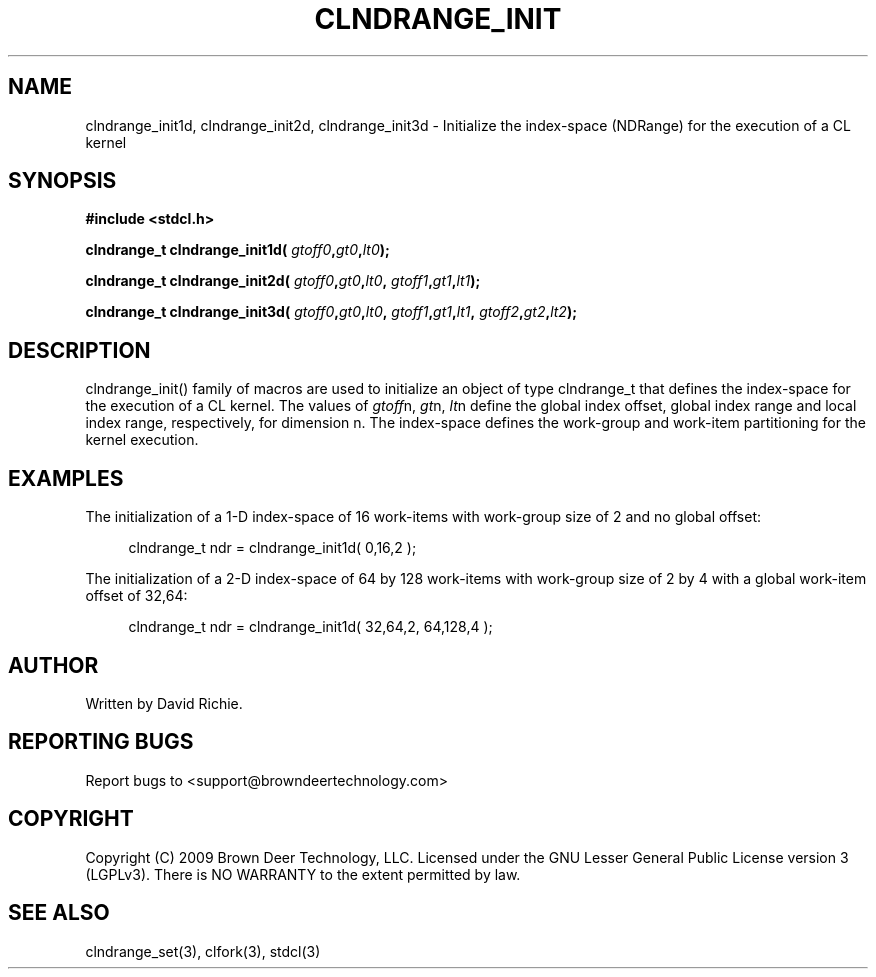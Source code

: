 .TH CLNDRANGE_INIT "3" "2010-8-12" "libstdcl-1.0" "Standard Compute Layer (CL) Manual"
.SH NAME
clndrange_init1d, clndrange_init2d, clndrange_init3d - Initialize the index-space (NDRange) for the execution of a CL kernel
.SH SYNOPSIS
.B #include <stdcl.h>
.sp
.BI "clndrange_t clndrange_init1d( " gtoff0 "," gt0 "," lt0 );
.sp
.BI "clndrange_t clndrange_init2d( " gtoff0 "," gt0 "," lt0 ", " gtoff1 "," gt1 "," lt1 );
.sp
.BI "clndrange_t clndrange_init3d( " gtoff0 "," gt0 "," lt0 ", " gtoff1 "," gt1 "," lt1 ", " gtoff2 "," gt2 "," lt2 );
.SH DESCRIPTION
clndrange_init() family of macros are used to initialize an object of type
clndrange_t that defines the index-space for the execution of a CL kernel.  
The values of \fIgtoff\fPn, \fIgt\fPn, \fIlt\fPn define the global index
offset, global index range and local index range, respectively, for 
dimension n.  The index-space defines the work-group and work-item
partitioning for the kernel execution.
.SH EXAMPLES
The initialization of a 1-D index-space of 16 work-items with work-group size of 2 and no global offset:
.sp
.in +4n
.nf
    clndrange_t ndr = clndrange_init1d( 0,16,2 );
.fi
.in
.PP
The initialization of a 2-D index-space of 64 by 128 work-items with work-group
size of 2 by 4 with a global work-item offset of 32,64:
.sp
.in +4n
.nf
    clndrange_t ndr = clndrange_init1d( 32,64,2, 64,128,4 );
.fi
.in
.SH AUTHOR
Written by David Richie.
.SH REPORTING BUGS
Report bugs to <support@browndeertechnology.com>
.SH COPYRIGHT
Copyright (C) 2009 Brown Deer Technology, LLC.  Licensed under the
GNU Lesser General Public License version 3 (LGPLv3).
There is NO WARRANTY to the extent permitted by law.
.SH SEE ALSO
clndrange_set(3), clfork(3), stdcl(3)
